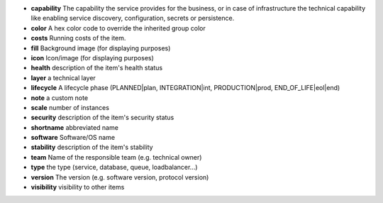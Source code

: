 * **capability** The capability the service provides for the business, or in case of infrastructure the technical capability like enabling service discovery, configuration, secrets or persistence.
* **color** A hex color code to override the inherited group color
* **costs** Running costs of the item.
* **fill** Background image (for displaying purposes)
* **icon** Icon/image (for displaying purposes)
* **health** description of the item's health status
* **layer** a technical layer
* **lifecycle** A lifecycle phase (PLANNED|plan, INTEGRATION|int, PRODUCTION|prod, END_OF_LIFE|eol|end)
* **note** a custom note
* **scale** number of instances
* **security** description of the item's security status
* **shortname** abbreviated name
* **software** Software/OS name
* **stability** description of the item's stability
* **team** Name of the responsible team (e.g. technical owner)
* **type** the type (service, database, queue, loadbalancer...)
* **version** The version (e.g. software version, protocol version)
* **visibility** visibility to other items